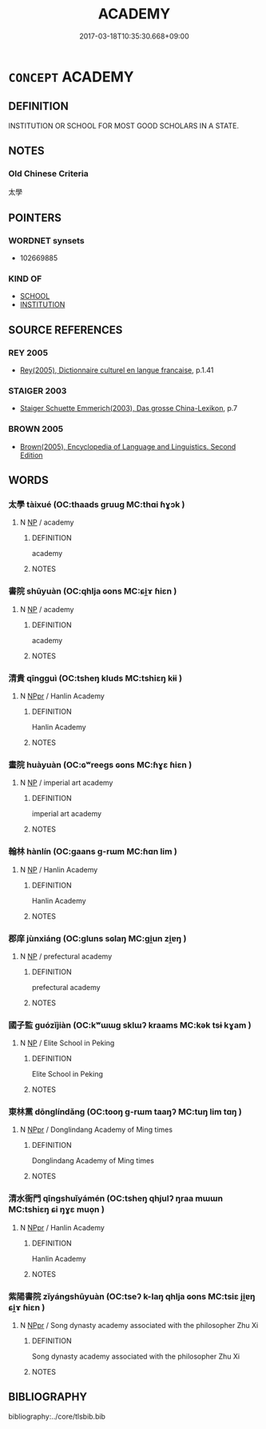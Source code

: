# -*- mode: mandoku-tls-view -*-
#+TITLE: ACADEMY
#+DATE: 2017-03-18T10:35:30.668+09:00        
#+STARTUP: content
* =CONCEPT= ACADEMY
:PROPERTIES:
:CUSTOM_ID: uuid-e5e3968f-9bac-4f38-8f59-9baa704d1929
:TR_ZH: 科學院
:END:
** DEFINITION

INSTITUTION OR SCHOOL FOR MOST GOOD SCHOLARS IN A STATE.

** NOTES

*** Old Chinese Criteria
太學

** POINTERS
*** WORDNET synsets
 - 102669885

*** KIND OF
 - [[tls:concept:SCHOOL][SCHOOL]]
 - [[tls:concept:INSTITUTION][INSTITUTION]]

** SOURCE REFERENCES
*** REY 2005
 - [[cite:REY-2005][Rey(2005), Dictionnaire culturel en langue francaise]], p.1.41

*** STAIGER 2003
 - [[cite:STAIGER-2003][Staiger Schuette Emmerich(2003), Das grosse China-Lexikon]], p.7

*** BROWN 2005
 - [[cite:BROWN-2005][Brown(2005), Encyclopedia of Language and Linguistics. Second Edition]]
** WORDS
   :PROPERTIES:
   :VISIBILITY: children
   :END:
*** 太學 tàixué (OC:thaads ɡruuɡ MC:thɑi ɦɣɔk )
:PROPERTIES:
:CUSTOM_ID: uuid-737fe44e-8137-4a4c-a53d-16d95d6c3928
:Char+: 太(37,1/4) 學(39,13/16) 
:GY_IDS+: uuid-8840febf-a68a-4d05-b42d-4681834b0dea uuid-7cc71284-0c34-4ae2-a9b4-4ffed5ebb7b4
:PY+: tài xué    
:OC+: thaads ɡruuɡ    
:MC+: thɑi ɦɣɔk    
:END: 
**** N [[tls:syn-func::#uuid-a8e89bab-49e1-4426-b230-0ec7887fd8b4][NP]] / academy
:PROPERTIES:
:CUSTOM_ID: uuid-060b390e-4d56-48d8-8a16-02fb74e5b4f2
:END:
****** DEFINITION

academy

****** NOTES

*** 書院 shūyuàn (OC:qhlja ɢons MC:ɕi̯ɤ ɦiɛn )
:PROPERTIES:
:CUSTOM_ID: uuid-a42b4e01-90a9-49ba-9ddc-c07d1d119cd1
:Char+: 書(73,6/10) 院(170,7/10) 
:GY_IDS+: uuid-7cc155d0-dae4-4325-8ad0-e09ed5a1822e uuid-2b974780-7003-48d8-9048-8d9d1fee71c3
:PY+: shū yuàn    
:OC+: qhlja ɢons    
:MC+: ɕi̯ɤ ɦiɛn    
:END: 
**** N [[tls:syn-func::#uuid-a8e89bab-49e1-4426-b230-0ec7887fd8b4][NP]] / academy
:PROPERTIES:
:CUSTOM_ID: uuid-ed304a69-92d3-4509-aeee-e392f0a1cfff
:END:
****** DEFINITION

academy

****** NOTES

*** 清貴 qīngguì (OC:tsheŋ kluds MC:tshiɛŋ kɨi )
:PROPERTIES:
:CUSTOM_ID: uuid-35ed4d12-e3a4-4f99-92fe-b51a4ead1e57
:Char+: 清(85,8/11) 貴(154,5/12) 
:GY_IDS+: uuid-4a1535f0-df0e-4549-bdaa-4ddd83d0bc8e uuid-cc274e77-a8ae-4b96-a9eb-d55aa936c165
:PY+: qīng guì    
:OC+: tsheŋ kluds    
:MC+: tshiɛŋ kɨi    
:END: 
**** N [[tls:syn-func::#uuid-c43c0bab-2810-42a4-a6be-e4641d9b6632][NPpr]] / Hanlin Academy
:PROPERTIES:
:CUSTOM_ID: uuid-acceb5eb-2a89-4b38-9c01-9f8403cdb9f2
:END:
****** DEFINITION

Hanlin Academy

****** NOTES

*** 畫院 huàyuàn (OC:ɢʷreeɡs ɢons MC:ɦɣɛ ɦiɛn )
:PROPERTIES:
:CUSTOM_ID: uuid-56a27268-d742-43e9-b95e-f803506ba547
:Char+: 畫(102,7/12) 院(170,7/10) 
:GY_IDS+: uuid-c7c6f0bb-004a-402e-923d-9971666e063a uuid-2b974780-7003-48d8-9048-8d9d1fee71c3
:PY+: huà yuàn    
:OC+: ɢʷreeɡs ɢons    
:MC+: ɦɣɛ ɦiɛn    
:END: 
**** N [[tls:syn-func::#uuid-a8e89bab-49e1-4426-b230-0ec7887fd8b4][NP]] / imperial art academy
:PROPERTIES:
:CUSTOM_ID: uuid-8d97860d-c4ad-4499-a99e-cc543e99cdae
:END:
****** DEFINITION

imperial art academy

****** NOTES

*** 翰林 hànlín (OC:ɡaans ɡ-rɯm MC:ɦɑn lim )
:PROPERTIES:
:CUSTOM_ID: uuid-b89d6d03-28e0-4feb-ac6e-a365d141047b
:Char+: 翰(124,10/16) 林(75,4/8) 
:GY_IDS+: uuid-ec687165-48c4-4a30-8a03-12c91e5dbe3d uuid-5261657e-4cb6-43fd-bb6f-5ec9322738a9
:PY+: hàn lín    
:OC+: ɡaans ɡ-rɯm    
:MC+: ɦɑn lim    
:END: 
**** N [[tls:syn-func::#uuid-a8e89bab-49e1-4426-b230-0ec7887fd8b4][NP]] / Hanlin Academy
:PROPERTIES:
:CUSTOM_ID: uuid-cb7d0549-1682-4744-87a0-f1e06d23e431
:END:
****** DEFINITION

Hanlin Academy

****** NOTES

*** 郡庠 jùnxiáng (OC:ɡluns sɢlaŋ MC:gi̯un zi̯ɐŋ )
:PROPERTIES:
:CUSTOM_ID: uuid-9e7240e9-efb4-4f6a-beb2-f3d4ee2f50b6
:Char+: 郡(163,7/10) 庠(53,6/9) 
:GY_IDS+: uuid-7d689214-319e-47a7-b259-008f6b41420d uuid-7d0a08c4-c9ec-4747-b0e2-f9b723b57d32
:PY+: jùn xiáng    
:OC+: ɡluns sɢlaŋ    
:MC+: gi̯un zi̯ɐŋ    
:END: 
**** N [[tls:syn-func::#uuid-a8e89bab-49e1-4426-b230-0ec7887fd8b4][NP]] / prefectural academy
:PROPERTIES:
:CUSTOM_ID: uuid-0de7be02-186f-4a28-b85f-3cf8a017fba5
:END:
****** DEFINITION

prefectural academy

****** NOTES

*** 國子監 guózǐjiàn (OC:kʷɯɯɡ sklɯʔ kraams MC:kək tsɨ kɣam )
:PROPERTIES:
:CUSTOM_ID: uuid-9231f0b9-cfd7-4c89-b87c-44d85bef84c5
:Char+: 國(31,8/11) 子(39,0/3) 監(108,9/14) 
:GY_IDS+: uuid-ba086483-4a6c-43de-800a-e37e8258b43a uuid-07663ff4-7717-4a8f-a2d7-0c53aea2ca19 uuid-4202110a-9bb8-4019-8103-a37f322c3787
:PY+: guó zǐ jiàn   
:OC+: kʷɯɯɡ sklɯʔ kraams   
:MC+: kək tsɨ kɣam   
:END: 
**** N [[tls:syn-func::#uuid-a8e89bab-49e1-4426-b230-0ec7887fd8b4][NP]] / Elite School in Peking
:PROPERTIES:
:CUSTOM_ID: uuid-7ad91e74-0a1a-4b98-93ea-4a4eb532da26
:END:
****** DEFINITION

Elite School in Peking

****** NOTES

*** 東林黨 dōnglíndǎng (OC:tooŋ ɡ-rɯm taaŋʔ MC:tuŋ lim tɑŋ )
:PROPERTIES:
:CUSTOM_ID: uuid-0a81e054-9426-4e65-ae0d-efa631114916
:Char+: 東(75,4/8) 林(75,4/8) 黨(203,8/20) 
:GY_IDS+: uuid-f9deb1f1-0083-4ec9-85d4-9830362bb052 uuid-5261657e-4cb6-43fd-bb6f-5ec9322738a9 uuid-cb16bd43-e8d9-4264-8f5b-262c02ba0ba3
:PY+: dōng lín dǎng   
:OC+: tooŋ ɡ-rɯm taaŋʔ   
:MC+: tuŋ lim tɑŋ   
:END: 
**** N [[tls:syn-func::#uuid-c43c0bab-2810-42a4-a6be-e4641d9b6632][NPpr]] / Donglindang Academy of Ming times
:PROPERTIES:
:CUSTOM_ID: uuid-716a6736-2be6-4b60-ae77-06c903c00369
:END:
****** DEFINITION

Donglindang Academy of Ming times

****** NOTES

*** 清水衙門 qīngshuǐyámén (OC:tsheŋ qhjulʔ ŋraa mɯɯn MC:tshiɛŋ ɕi ŋɣɛ muo̝n )
:PROPERTIES:
:CUSTOM_ID: uuid-527a9c7c-0393-44c3-b712-7b451edb0e3b
:Char+: 清(85,8/11) 水(85,0/4) 衙(144,7/13) 門(169,0/8) 
:GY_IDS+: uuid-4a1535f0-df0e-4549-bdaa-4ddd83d0bc8e uuid-79a2ca70-d10b-42f5-b33d-4a27810b39dc uuid-9c8bb7e9-d9ab-4356-99a3-469b37b72fc2 uuid-881e0bff-679d-4b37-b2df-2c1f6074f44b
:PY+: qīng shuǐ yá mén  
:OC+: tsheŋ qhjulʔ ŋraa mɯɯn  
:MC+: tshiɛŋ ɕi ŋɣɛ muo̝n  
:END: 
**** N [[tls:syn-func::#uuid-c43c0bab-2810-42a4-a6be-e4641d9b6632][NPpr]] / Hanlin Academy
:PROPERTIES:
:CUSTOM_ID: uuid-5e13525e-e147-4fde-abec-36bed805ae4e
:END:
****** DEFINITION

Hanlin Academy

****** NOTES

*** 紫陽書院 zǐyángshūyuàn (OC:tseʔ k-laŋ qhlja ɢons MC:tsiɛ ji̯ɐŋ ɕi̯ɤ ɦiɛn )
:PROPERTIES:
:CUSTOM_ID: uuid-b1313609-4861-49a6-bfcd-adf06fdfae15
:Char+: 紫(120,5/11) 陽(170,9/12) 書(73,6/10) 院(170,7/10) 
:GY_IDS+: uuid-a8248e69-0ea4-4bec-9cb6-065e14bb3075 uuid-42059fc8-74c4-4f7c-97da-47bd441a34e5 uuid-7cc155d0-dae4-4325-8ad0-e09ed5a1822e uuid-2b974780-7003-48d8-9048-8d9d1fee71c3
:PY+: zǐ yáng shū yuàn  
:OC+: tseʔ k-laŋ qhlja ɢons  
:MC+: tsiɛ ji̯ɐŋ ɕi̯ɤ ɦiɛn  
:END: 
**** N [[tls:syn-func::#uuid-c43c0bab-2810-42a4-a6be-e4641d9b6632][NPpr]] / Song dynasty academy associated with the philosopher Zhu Xi
:PROPERTIES:
:CUSTOM_ID: uuid-499f5b96-ebc5-48b5-8003-c23fa7f91323
:END:
****** DEFINITION

Song dynasty academy associated with the philosopher Zhu Xi

****** NOTES

** BIBLIOGRAPHY
bibliography:../core/tlsbib.bib
